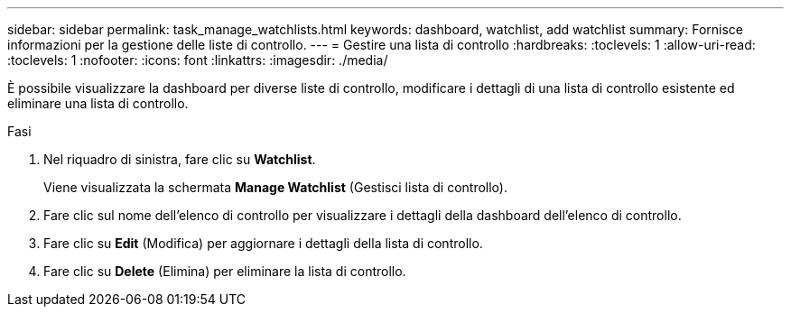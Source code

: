 ---
sidebar: sidebar 
permalink: task_manage_watchlists.html 
keywords: dashboard, watchlist, add watchlist 
summary: Fornisce informazioni per la gestione delle liste di controllo. 
---
= Gestire una lista di controllo
:hardbreaks:
:toclevels: 1
:allow-uri-read: 
:toclevels: 1
:nofooter: 
:icons: font
:linkattrs: 
:imagesdir: ./media/


[role="lead"]
È possibile visualizzare la dashboard per diverse liste di controllo, modificare i dettagli di una lista di controllo esistente ed eliminare una lista di controllo.

.Fasi
. Nel riquadro di sinistra, fare clic su *Watchlist*.
+
Viene visualizzata la schermata *Manage Watchlist* (Gestisci lista di controllo).

. Fare clic sul nome dell'elenco di controllo per visualizzare i dettagli della dashboard dell'elenco di controllo.
. Fare clic su *Edit* (Modifica) per aggiornare i dettagli della lista di controllo.
. Fare clic su *Delete* (Elimina) per eliminare la lista di controllo.

